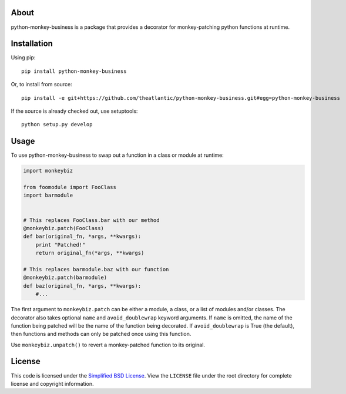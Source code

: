 About
-----

python-monkey-business is a package that provides a decorator for
monkey-patching python functions at runtime.

Installation
------------

Using pip::

    pip install python-monkey-business

Or, to install from source::

    pip install -e git+https://github.com/theatlantic/python-monkey-business.git#egg=python-monkey-business

If the source is already checked out, use setuptools::

    python setup.py develop

Usage
-----

To use python-monkey-business to swap out a function in a class or module at runtime:

.. code-block:: python

    import monkeybiz

    from foomodule import FooClass
    import barmodule


    # This replaces FooClass.bar with our method
    @monkeybiz.patch(FooClass)
    def bar(original_fn, *args, **kwargs):
        print "Patched!"
        return original_fn(*args, **kwargs)

    # This replaces barmodule.baz with our function
    @monkeybiz.patch(barmodule)
    def baz(original_fn, *args, **kwargs):
        #...

The first argument to ``monkeybiz.patch`` can be either a module, a class,
or a list of modules and/or classes. The decorator also takes optional
``name`` and ``avoid_doublewrap`` keyword arguments. If ``name`` is omitted,
the name of the function being patched will be the name of the function being
decorated. If ``avoid_doublewrap`` is True (the default), then functions and
methods can only be patched once using this function.

Use ``monkeybiz.unpatch()`` to revert a monkey-patched function to its original.

License
-------

This code is licensed under the `Simplified BSD
License <http://opensource.org/licenses/BSD-2-Clause>`_. View the
``LICENSE`` file under the root directory for complete license and
copyright information.
